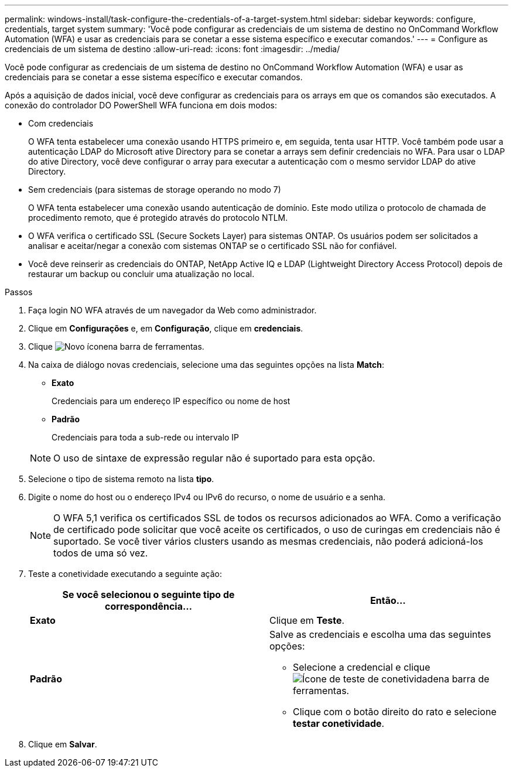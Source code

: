 ---
permalink: windows-install/task-configure-the-credentials-of-a-target-system.html 
sidebar: sidebar 
keywords: configure, credentials, target system 
summary: 'Você pode configurar as credenciais de um sistema de destino no OnCommand Workflow Automation (WFA) e usar as credenciais para se conetar a esse sistema específico e executar comandos.' 
---
= Configure as credenciais de um sistema de destino
:allow-uri-read: 
:icons: font
:imagesdir: ../media/


[role="lead"]
Você pode configurar as credenciais de um sistema de destino no OnCommand Workflow Automation (WFA) e usar as credenciais para se conetar a esse sistema específico e executar comandos.

Após a aquisição de dados inicial, você deve configurar as credenciais para os arrays em que os comandos são executados. A conexão do controlador DO PowerShell WFA funciona em dois modos:

* Com credenciais
+
O WFA tenta estabelecer uma conexão usando HTTPS primeiro e, em seguida, tenta usar HTTP. Você também pode usar a autenticação LDAP do Microsoft ative Directory para se conetar a arrays sem definir credenciais no WFA. Para usar o LDAP do ative Directory, você deve configurar o array para executar a autenticação com o mesmo servidor LDAP do ative Directory.

* Sem credenciais (para sistemas de storage operando no modo 7)
+
O WFA tenta estabelecer uma conexão usando autenticação de domínio. Este modo utiliza o protocolo de chamada de procedimento remoto, que é protegido através do protocolo NTLM.

* O WFA verifica o certificado SSL (Secure Sockets Layer) para sistemas ONTAP. Os usuários podem ser solicitados a analisar e aceitar/negar a conexão com sistemas ONTAP se o certificado SSL não for confiável.
* Você deve reinserir as credenciais do ONTAP, NetApp Active IQ e LDAP (Lightweight Directory Access Protocol) depois de restaurar um backup ou concluir uma atualização no local.


.Passos
. Faça login NO WFA através de um navegador da Web como administrador.
. Clique em *Configurações* e, em *Configuração*, clique em *credenciais*.
. Clique image:../media/new_wfa_icon.gif["Novo ícone"]na barra de ferramentas.
. Na caixa de diálogo novas credenciais, selecione uma das seguintes opções na lista *Match*:
+
** *Exato*
+
Credenciais para um endereço IP específico ou nome de host

** *Padrão*
+
Credenciais para toda a sub-rede ou intervalo IP

+

NOTE: O uso de sintaxe de expressão regular não é suportado para esta opção.



. Selecione o tipo de sistema remoto na lista *tipo*.
. Digite o nome do host ou o endereço IPv4 ou IPv6 do recurso, o nome de usuário e a senha.
+

NOTE: O WFA 5,1 verifica os certificados SSL de todos os recursos adicionados ao WFA. Como a verificação de certificado pode solicitar que você aceite os certificados, o uso de curingas em credenciais não é suportado. Se você tiver vários clusters usando as mesmas credenciais, não poderá adicioná-los todos de uma só vez.

. Teste a conetividade executando a seguinte ação:
+
[cols="2*"]
|===
| Se você selecionou o seguinte tipo de correspondência... | Então... 


 a| 
*Exato*
 a| 
Clique em *Teste*.



 a| 
*Padrão*
 a| 
Salve as credenciais e escolha uma das seguintes opções:

** Selecione a credencial e clique image:../media/test_connectivity_wfa_icon.gif["Ícone de teste de conetividade"]na barra de ferramentas.
** Clique com o botão direito do rato e selecione *testar conetividade*.


|===
. Clique em *Salvar*.

